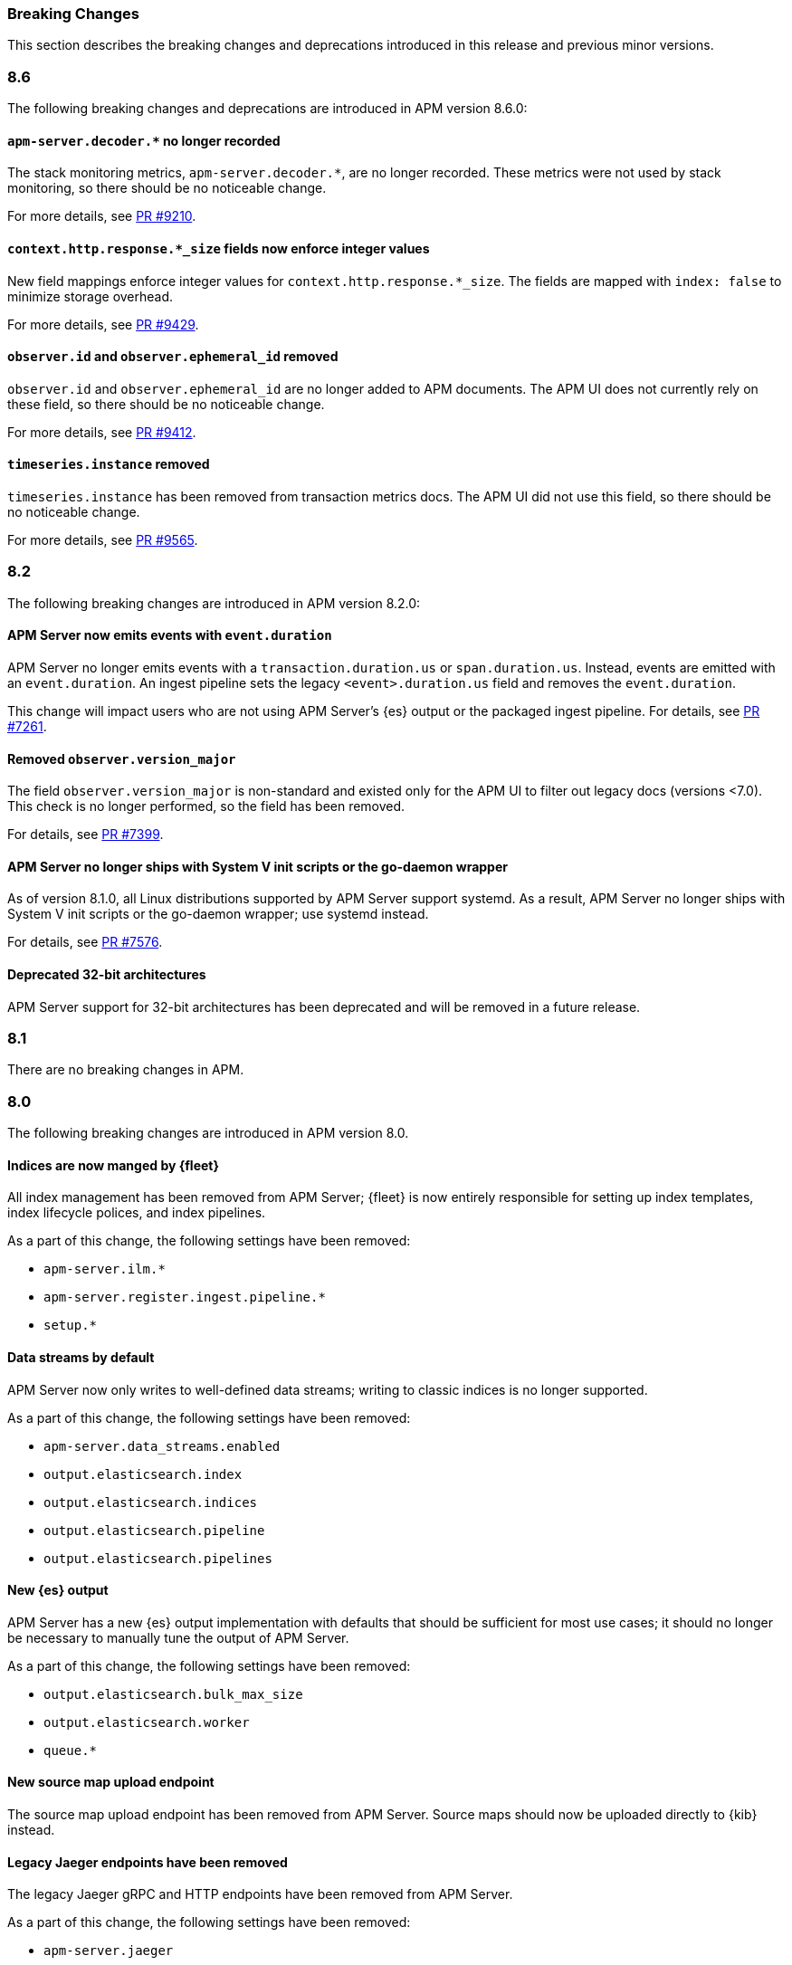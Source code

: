 :issue: https://github.com/elastic/apm-server/issues/
:pull: https://github.com/elastic/apm-server/pull/

[[apm-breaking]]
=== Breaking Changes

// These tagged regions are required for the stack-docs repo includes
// tag::87-bc[]
// end::87-bc[]
// tag::notable-v8-breaking-changes[]
// end::notable-v8-breaking-changes[]

This section describes the breaking changes and deprecations introduced in this release
and previous minor versions.

// tag::86-bc[]
[float]
[[breaking-changes-8.6]]
=== 8.6

The following breaking changes and deprecations are introduced in APM version 8.6.0:

[float]
==== `apm-server.decoder.*` no longer recorded
The stack monitoring metrics, `apm-server.decoder.*`, are no longer recorded.
These metrics were not used by stack monitoring, so there should be no noticeable change.

For more details, see https://github.com/elastic/apm-server/pull/9210[PR #9210].

[float]
==== `context.http.response.*_size` fields now enforce integer values
New field mappings enforce integer values for `context.http.response.*_size`.
The fields are mapped with `index: false` to minimize storage overhead.

For more details, see https://github.com/elastic/apm-server/pull/9429[PR #9429].

[float]
==== `observer.id` and `observer.ephemeral_id` removed

`observer.id` and `observer.ephemeral_id` are no longer added to APM documents.
The APM UI does not currently rely on these field, so there should be no noticeable change.

For more details, see https://github.com/elastic/apm-server/pull/9412[PR #9412].

[float]
==== `timeseries.instance` removed
`timeseries.instance` has been removed from transaction metrics docs.
The APM UI did not use this field, so there should be no noticeable change.

For more details, see https://github.com/elastic/apm-server/pull/9565[PR #9565].

// end::86-bc[]

[float]
[[breaking-changes-8.2]]
=== 8.2

// tag::82-bc[]
The following breaking changes are introduced in APM version 8.2.0:

[float]
==== APM Server now emits events with `event.duration`

APM Server no longer emits events with a `transaction.duration.us` or `span.duration.us`.
Instead, events are emitted with an `event.duration`.
An ingest pipeline sets the legacy `<event>.duration.us` field and removes the `event.duration`.

This change will impact users who are not using APM Server's {es} output or the packaged ingest pipeline.
For details, see https://github.com/elastic/apm-server/pull/7261[PR #7261].

[float]
==== Removed `observer.version_major`

The field `observer.version_major` is non-standard and existed only for the APM UI to filter out legacy docs (versions <7.0).
This check is no longer performed, so the field has been removed.

For details, see https://github.com/elastic/apm-server/pull/7399[PR #7399].

[float]
==== APM Server no longer ships with System V init scripts or the go-daemon wrapper

As of version 8.1.0, all Linux distributions supported by APM Server support systemd.
As a result, APM Server no longer ships with System V init scripts or the go-daemon wrapper; use systemd instead.

For details, see https://github.com/elastic/apm-server/pull/7576[PR #7576].

[float]
==== Deprecated 32-bit architectures

APM Server support for 32-bit architectures has been deprecated and will be removed in a future release.
// end::82-bc[]

[float]
[[breaking-changes-8.1]]
=== 8.1

// tag::81-bc[]
There are no breaking changes in APM.
// end::81-bc[]

[float]
[[breaking-changes-8.0]]
=== 8.0

// tag::80-bc[]
The following breaking changes are introduced in APM version 8.0.

[float]
==== Indices are now manged by {fleet}

All index management has been removed from APM Server;
{fleet} is now entirely responsible for setting up index templates, index lifecycle polices,
and index pipelines.

As a part of this change, the following settings have been removed:

* `apm-server.ilm.*`
* `apm-server.register.ingest.pipeline.*`
* `setup.*`

[float]
==== Data streams by default

APM Server now only writes to well-defined data streams;
writing to classic indices is no longer supported.

As a part of this change, the following settings have been removed:

* `apm-server.data_streams.enabled`
* `output.elasticsearch.index`
* `output.elasticsearch.indices`
* `output.elasticsearch.pipeline`
* `output.elasticsearch.pipelines`

[float]
==== New {es} output

APM Server has a new {es} output implementation with defaults that should be sufficient for
most use cases; it should no longer be necessary to manually tune the output
of APM Server.

As a part of this change, the following settings have been removed:

* `output.elasticsearch.bulk_max_size`
* `output.elasticsearch.worker`
* `queue.*`

[float]
==== New source map upload endpoint

The source map upload endpoint has been removed from APM Server.
Source maps should now be uploaded directly to {kib} instead.

[float]
==== Legacy Jaeger endpoints have been removed

The legacy Jaeger gRPC and HTTP endpoints have been removed from APM Server.

As a part of this change, the following settings have been removed:

* `apm-server.jaeger`

[float]
==== Homebrew no longer supported

APM Server no longer supports installation via Homebrew.

[float]
==== All removed and changed settings

Below is a list of all **removed settings** (in alphabetical order) for
users upgrading a standalone (legacy) APM Server to {stack} version 8.0.

[source,yml]
----
apm-server.data_streams.enabled
apm-server.ilm.*
apm-server.jaeger
apm-server.register.ingest.pipeline.*
apm-server.sampling.keep_unsampled
output.elasticsearch.bulk_max_size
output.elasticsearch.index
output.elasticsearch.indices
output.elasticsearch.pipeline
output.elasticsearch.pipelines
output.elasticsearch.worker
queue.*
setup.*
----

Below is a list of **renamed settings** (in alphabetical order) for
users upgrading a standalone (legacy) APM Server to {stack} version 8.0.

[source,yml]
----
previous setting                --> new setting

apm-server.api_key              --> apm-server.auth.api_key
apm-server.instrumentation      --> instrumentation
apm-server.rum.allowed_service  --> apm-server.auth.anonymous.allow_service
apm-server.rum.event_rate       --> apm-server.auth.anonymous.rate_limit
apm-server.secret_token         --> apm-server.auth.secret_token
----

[float]
==== Supported {ecloud} settings

Below is a list of all **supported settings** (in alphabetical order) for
users upgrading an {ecloud} standalone (legacy) cluster to {stack} version 8.0.
Any previously supported settings not listed below will be removed when upgrading.

[source,yml]
----
apm-server.agent.config.cache.expiration
apm-server.aggregation.transactions.*
apm-server.auth.anonymous.allow_agent
apm-server.auth.anonymous.allow_service
apm-server.auth.anonymous.rate_limit.event_limit
apm-server.auth.anonymous.rate_limit.ip_limit
apm-server.auth.api_key.enabled
apm-server.auth.api_key.limit
apm-server.capture_personal_data
apm-server.default_service_environment
apm-server.max_event_size
apm-server.rum.allow_headers
apm-server.rum.allow_origins
apm-server.rum.enabled
apm-server.rum.exclude_from_grouping
apm-server.rum.library_pattern
apm-server.rum.source_mapping.enabled
apm-server.rum.source_mapping.cache.expiration
logging.level
logging.selectors
logging.metrics.enabled
logging.metrics.period
max_procs
output.elasticsearch.flush_bytes
output.elasticsearch.flush_interval
----

// end::80-bc[]
